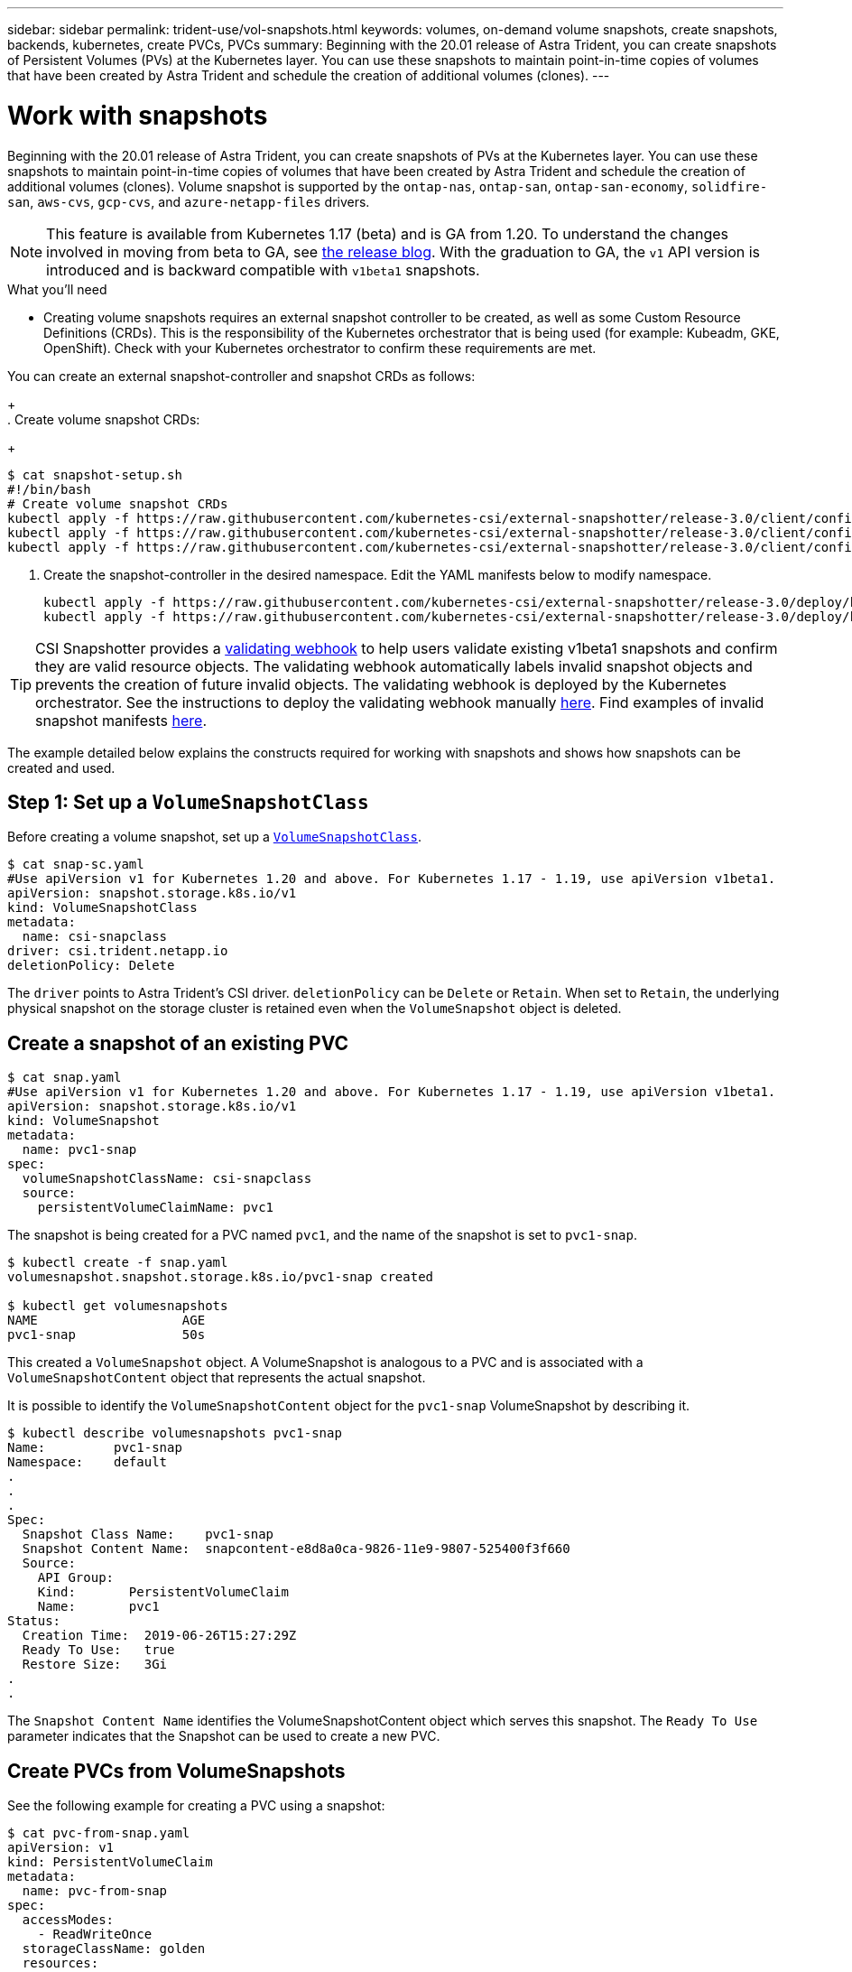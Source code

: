 ---
sidebar: sidebar
permalink: trident-use/vol-snapshots.html
keywords: volumes, on-demand volume snapshots, create snapshots, backends, kubernetes, create PVCs, PVCs
summary: Beginning with the 20.01 release of Astra Trident, you can create snapshots of Persistent Volumes (PVs) at the Kubernetes layer. You can use these snapshots to maintain point-in-time copies of volumes that have been created by Astra Trident and schedule the creation of additional volumes (clones).
---

= Work with snapshots
:hardbreaks:
:icons: font
:imagesdir: ../media/

Beginning with the 20.01 release of Astra Trident, you can create snapshots of PVs at the Kubernetes layer. You can use these snapshots to maintain point-in-time copies of volumes that have been created by Astra Trident and schedule the creation of additional volumes (clones). Volume snapshot is supported by the `ontap-nas`, `ontap-san`, `ontap-san-economy`, `solidfire-san`, `aws-cvs`, `gcp-cvs`, and `azure-netapp-files` drivers.

NOTE: This feature is available from Kubernetes 1.17 (beta) and is GA from 1.20. To understand the changes involved in moving from beta to GA, see https://kubernetes.io/blog/2020/12/10/kubernetes-1.20-volume-snapshot-moves-to-ga/[the release blog^]. With the graduation to GA, the `v1` API version is introduced and is backward compatible with `v1beta1` snapshots.

.What you'll need

* Creating volume snapshots requires an external snapshot controller to be created, as well as some Custom Resource Definitions (CRDs). This is the responsibility of the Kubernetes orchestrator that is being used (for example: Kubeadm, GKE, OpenShift). Check with your Kubernetes orchestrator to confirm these requirements are met.

You can create an external snapshot-controller and snapshot CRDs as follows:
+
. Create volume snapshot CRDs:
+
----
$ cat snapshot-setup.sh
#!/bin/bash
# Create volume snapshot CRDs
kubectl apply -f https://raw.githubusercontent.com/kubernetes-csi/external-snapshotter/release-3.0/client/config/crd/snapshot.storage.k8s.io_volumesnapshotclasses.yaml
kubectl apply -f https://raw.githubusercontent.com/kubernetes-csi/external-snapshotter/release-3.0/client/config/crd/snapshot.storage.k8s.io_volumesnapshotcontents.yaml
kubectl apply -f https://raw.githubusercontent.com/kubernetes-csi/external-snapshotter/release-3.0/client/config/crd/snapshot.storage.k8s.io_volumesnapshots.yaml
----
. Create the snapshot-controller in the desired namespace. Edit the YAML manifests below to modify namespace.
+
----
kubectl apply -f https://raw.githubusercontent.com/kubernetes-csi/external-snapshotter/release-3.0/deploy/kubernetes/snapshot-controller/rbac-snapshot-controller.yaml
kubectl apply -f https://raw.githubusercontent.com/kubernetes-csi/external-snapshotter/release-3.0/deploy/kubernetes/snapshot-controller/setup-snapshot-controller.yaml
----

TIP: CSI Snapshotter provides a https://github.com/kubernetes-csi/external-snapshotter#validating-webhook[validating webhook^] to help users validate existing v1beta1 snapshots and confirm they are valid resource objects. The validating webhook automatically labels invalid snapshot objects and prevents the creation of future invalid objects. The validating webhook is deployed by the Kubernetes orchestrator. See the instructions to deploy the validating webhook manually https://github.com/kubernetes-csi/external-snapshotter/blob/release-3.0/deploy/kubernetes/webhook-example/README.md[here^]. Find examples of invalid snapshot manifests https://github.com/kubernetes-csi/external-snapshotter/tree/release-3.0/examples/kubernetes[here^].

The example detailed below explains the constructs required for working with snapshots and shows how snapshots can be created and used.

== Step 1: Set up a `VolumeSnapshotClass`

Before creating a volume snapshot, set up a link:../trident-reference/objects.html[`VolumeSnapshotClass`^].

----
$ cat snap-sc.yaml
#Use apiVersion v1 for Kubernetes 1.20 and above. For Kubernetes 1.17 - 1.19, use apiVersion v1beta1.
apiVersion: snapshot.storage.k8s.io/v1
kind: VolumeSnapshotClass
metadata:
  name: csi-snapclass
driver: csi.trident.netapp.io
deletionPolicy: Delete
----

The `driver` points to Astra Trident’s CSI driver. `deletionPolicy` can be `Delete` or `Retain`. When set to `Retain`, the underlying physical snapshot on the storage cluster is retained even when the `VolumeSnapshot` object is deleted.

== Create a snapshot of an existing PVC

----
$ cat snap.yaml
#Use apiVersion v1 for Kubernetes 1.20 and above. For Kubernetes 1.17 - 1.19, use apiVersion v1beta1.
apiVersion: snapshot.storage.k8s.io/v1
kind: VolumeSnapshot
metadata:
  name: pvc1-snap
spec:
  volumeSnapshotClassName: csi-snapclass
  source:
    persistentVolumeClaimName: pvc1
----

The snapshot is being created for a PVC named `pvc1`, and the name of the snapshot is set to `pvc1-snap`.

----
$ kubectl create -f snap.yaml
volumesnapshot.snapshot.storage.k8s.io/pvc1-snap created

$ kubectl get volumesnapshots
NAME                   AGE
pvc1-snap              50s
----
This created a `VolumeSnapshot` object. A VolumeSnapshot is analogous to a PVC and is associated with a `VolumeSnapshotContent` object that represents the actual snapshot.

It is possible to identify the `VolumeSnapshotContent` object for the `pvc1-snap` VolumeSnapshot by describing it.

----
$ kubectl describe volumesnapshots pvc1-snap
Name:         pvc1-snap
Namespace:    default
.
.
.
Spec:
  Snapshot Class Name:    pvc1-snap
  Snapshot Content Name:  snapcontent-e8d8a0ca-9826-11e9-9807-525400f3f660
  Source:
    API Group:
    Kind:       PersistentVolumeClaim
    Name:       pvc1
Status:
  Creation Time:  2019-06-26T15:27:29Z
  Ready To Use:   true
  Restore Size:   3Gi
.
.
----

The `Snapshot Content Name` identifies the VolumeSnapshotContent object which serves this snapshot. The `Ready To Use` parameter indicates that the Snapshot can be used to create a new PVC.

== Create PVCs from VolumeSnapshots

See the following example for creating a PVC using a snapshot:

----
$ cat pvc-from-snap.yaml
apiVersion: v1
kind: PersistentVolumeClaim
metadata:
  name: pvc-from-snap
spec:
  accessModes:
    - ReadWriteOnce
  storageClassName: golden
  resources:
    requests:
      storage: 3Gi
  dataSource:
    name: pvc1-snap
    kind: VolumeSnapshot
    apiGroup: snapshot.storage.k8s.io
----

`dataSource` shows that the PVC must be created using a VolumeSnapshot named `pvc1-snap` as the source of the data. This instructs Astra Trident to create a PVC from the snapshot. After the PVC is created, it can be attached to a pod and used just like any other PVC.

NOTE: When deleting a Persistent Volume with associated snapshots, the corresponding Trident volume is updated to a “Deleting state”. For the Astra Trident volume to be deleted, the snapshots of the volume should be removed.

== Find more information

* link:../trident-concepts/snapshots.html[Volume snapshots^]
* link:../trident-reference/objects.html[`VolumeSnapshotClass`^]

